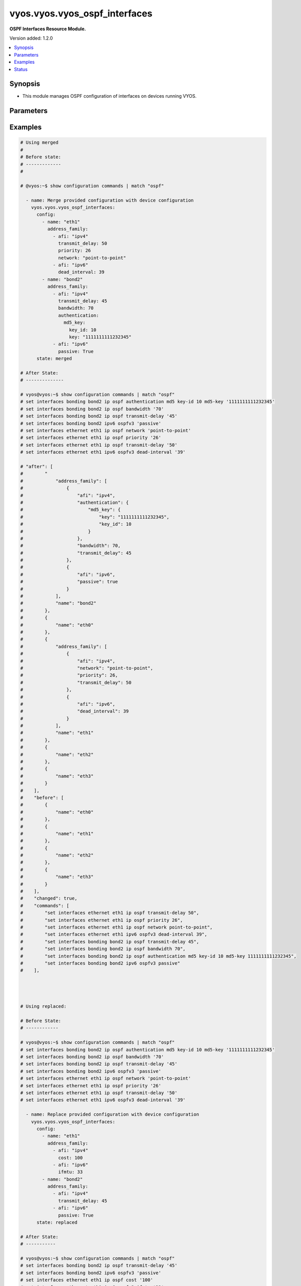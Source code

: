 .. _vyos.vyos.vyos_ospf_interfaces_module:


******************************
vyos.vyos.vyos_ospf_interfaces
******************************

**OSPF Interfaces Resource Module.**


Version added: 1.2.0

.. contents::
   :local:
   :depth: 1


Synopsis
--------
- This module manages OSPF configuration of interfaces on devices running VYOS.




Parameters
----------

.. raw:: html

    <table  border=0 cellpadding=0 class="documentation-table">
        <tr>
            <th colspan="5">Parameter</th>
            <th>Choices/<font color="blue">Defaults</font></th>
            <th width="100%">Comments</th>
        </tr>
            <tr>
                <td colspan="5">
                    <div class="ansibleOptionAnchor" id="parameter-"></div>
                    <b>config</b>
                    <a class="ansibleOptionLink" href="#parameter-" title="Permalink to this option"></a>
                    <div style="font-size: small">
                        <span style="color: purple">list</span>
                         / <span style="color: purple">elements=dictionary</span>
                    </div>
                </td>
                <td>
                </td>
                <td>
                        <div>A list of OSPF configuration for interfaces.</div>
                </td>
            </tr>
                                <tr>
                    <td class="elbow-placeholder"></td>
                <td colspan="4">
                    <div class="ansibleOptionAnchor" id="parameter-"></div>
                    <b>address_family</b>
                    <a class="ansibleOptionLink" href="#parameter-" title="Permalink to this option"></a>
                    <div style="font-size: small">
                        <span style="color: purple">list</span>
                         / <span style="color: purple">elements=dictionary</span>
                    </div>
                </td>
                <td>
                </td>
                <td>
                        <div>OSPF settings on the interfaces in address-family context.</div>
                </td>
            </tr>
                                <tr>
                    <td class="elbow-placeholder"></td>
                    <td class="elbow-placeholder"></td>
                <td colspan="3">
                    <div class="ansibleOptionAnchor" id="parameter-"></div>
                    <b>afi</b>
                    <a class="ansibleOptionLink" href="#parameter-" title="Permalink to this option"></a>
                    <div style="font-size: small">
                        <span style="color: purple">string</span>
                         / <span style="color: red">required</span>
                    </div>
                </td>
                <td>
                        <ul style="margin: 0; padding: 0"><b>Choices:</b>
                                    <li>ipv4</li>
                                    <li>ipv6</li>
                        </ul>
                </td>
                <td>
                        <div>Address Family Identifier (AFI) for OSPF settings on the interfaces.</div>
                </td>
            </tr>
            <tr>
                    <td class="elbow-placeholder"></td>
                    <td class="elbow-placeholder"></td>
                <td colspan="3">
                    <div class="ansibleOptionAnchor" id="parameter-"></div>
                    <b>authentication</b>
                    <a class="ansibleOptionLink" href="#parameter-" title="Permalink to this option"></a>
                    <div style="font-size: small">
                        <span style="color: purple">dictionary</span>
                    </div>
                </td>
                <td>
                </td>
                <td>
                        <div>Authentication settings on the interface.</div>
                </td>
            </tr>
                                <tr>
                    <td class="elbow-placeholder"></td>
                    <td class="elbow-placeholder"></td>
                    <td class="elbow-placeholder"></td>
                <td colspan="2">
                    <div class="ansibleOptionAnchor" id="parameter-"></div>
                    <b>md5_key</b>
                    <a class="ansibleOptionLink" href="#parameter-" title="Permalink to this option"></a>
                    <div style="font-size: small">
                        <span style="color: purple">dictionary</span>
                    </div>
                </td>
                <td>
                </td>
                <td>
                        <div>md5 parameters.</div>
                </td>
            </tr>
                                <tr>
                    <td class="elbow-placeholder"></td>
                    <td class="elbow-placeholder"></td>
                    <td class="elbow-placeholder"></td>
                    <td class="elbow-placeholder"></td>
                <td colspan="1">
                    <div class="ansibleOptionAnchor" id="parameter-"></div>
                    <b>key</b>
                    <a class="ansibleOptionLink" href="#parameter-" title="Permalink to this option"></a>
                    <div style="font-size: small">
                        <span style="color: purple">string</span>
                    </div>
                </td>
                <td>
                </td>
                <td>
                        <div>md5 key.</div>
                </td>
            </tr>
            <tr>
                    <td class="elbow-placeholder"></td>
                    <td class="elbow-placeholder"></td>
                    <td class="elbow-placeholder"></td>
                    <td class="elbow-placeholder"></td>
                <td colspan="1">
                    <div class="ansibleOptionAnchor" id="parameter-"></div>
                    <b>key_id</b>
                    <a class="ansibleOptionLink" href="#parameter-" title="Permalink to this option"></a>
                    <div style="font-size: small">
                        <span style="color: purple">integer</span>
                    </div>
                </td>
                <td>
                </td>
                <td>
                        <div>key id.</div>
                </td>
            </tr>

            <tr>
                    <td class="elbow-placeholder"></td>
                    <td class="elbow-placeholder"></td>
                    <td class="elbow-placeholder"></td>
                <td colspan="2">
                    <div class="ansibleOptionAnchor" id="parameter-"></div>
                    <b>plaintext_password</b>
                    <a class="ansibleOptionLink" href="#parameter-" title="Permalink to this option"></a>
                    <div style="font-size: small">
                        <span style="color: purple">string</span>
                    </div>
                </td>
                <td>
                </td>
                <td>
                        <div>Plain Text password.</div>
                </td>
            </tr>

            <tr>
                    <td class="elbow-placeholder"></td>
                    <td class="elbow-placeholder"></td>
                <td colspan="3">
                    <div class="ansibleOptionAnchor" id="parameter-"></div>
                    <b>bandwidth</b>
                    <a class="ansibleOptionLink" href="#parameter-" title="Permalink to this option"></a>
                    <div style="font-size: small">
                        <span style="color: purple">integer</span>
                    </div>
                </td>
                <td>
                </td>
                <td>
                        <div>Bandwidth of interface (kilobits/sec)</div>
                </td>
            </tr>
            <tr>
                    <td class="elbow-placeholder"></td>
                    <td class="elbow-placeholder"></td>
                <td colspan="3">
                    <div class="ansibleOptionAnchor" id="parameter-"></div>
                    <b>cost</b>
                    <a class="ansibleOptionLink" href="#parameter-" title="Permalink to this option"></a>
                    <div style="font-size: small">
                        <span style="color: purple">integer</span>
                    </div>
                </td>
                <td>
                </td>
                <td>
                        <div>metric associated with interface.</div>
                </td>
            </tr>
            <tr>
                    <td class="elbow-placeholder"></td>
                    <td class="elbow-placeholder"></td>
                <td colspan="3">
                    <div class="ansibleOptionAnchor" id="parameter-"></div>
                    <b>dead_interval</b>
                    <a class="ansibleOptionLink" href="#parameter-" title="Permalink to this option"></a>
                    <div style="font-size: small">
                        <span style="color: purple">integer</span>
                    </div>
                </td>
                <td>
                </td>
                <td>
                        <div>Time interval to detect a dead router.</div>
                </td>
            </tr>
            <tr>
                    <td class="elbow-placeholder"></td>
                    <td class="elbow-placeholder"></td>
                <td colspan="3">
                    <div class="ansibleOptionAnchor" id="parameter-"></div>
                    <b>hello_interval</b>
                    <a class="ansibleOptionLink" href="#parameter-" title="Permalink to this option"></a>
                    <div style="font-size: small">
                        <span style="color: purple">integer</span>
                    </div>
                </td>
                <td>
                </td>
                <td>
                        <div>Timer interval between transmission of hello packets.</div>
                </td>
            </tr>
            <tr>
                    <td class="elbow-placeholder"></td>
                    <td class="elbow-placeholder"></td>
                <td colspan="3">
                    <div class="ansibleOptionAnchor" id="parameter-"></div>
                    <b>ifmtu</b>
                    <a class="ansibleOptionLink" href="#parameter-" title="Permalink to this option"></a>
                    <div style="font-size: small">
                        <span style="color: purple">integer</span>
                    </div>
                </td>
                <td>
                </td>
                <td>
                        <div>interface MTU.</div>
                </td>
            </tr>
            <tr>
                    <td class="elbow-placeholder"></td>
                    <td class="elbow-placeholder"></td>
                <td colspan="3">
                    <div class="ansibleOptionAnchor" id="parameter-"></div>
                    <b>instance</b>
                    <a class="ansibleOptionLink" href="#parameter-" title="Permalink to this option"></a>
                    <div style="font-size: small">
                        <span style="color: purple">string</span>
                    </div>
                </td>
                <td>
                </td>
                <td>
                        <div>Instance ID.</div>
                </td>
            </tr>
            <tr>
                    <td class="elbow-placeholder"></td>
                    <td class="elbow-placeholder"></td>
                <td colspan="3">
                    <div class="ansibleOptionAnchor" id="parameter-"></div>
                    <b>mtu_ignore</b>
                    <a class="ansibleOptionLink" href="#parameter-" title="Permalink to this option"></a>
                    <div style="font-size: small">
                        <span style="color: purple">boolean</span>
                    </div>
                </td>
                <td>
                        <ul style="margin: 0; padding: 0"><b>Choices:</b>
                                    <li>no</li>
                                    <li>yes</li>
                        </ul>
                </td>
                <td>
                        <div>if True, Disable MTU check for Database Description packets.</div>
                </td>
            </tr>
            <tr>
                    <td class="elbow-placeholder"></td>
                    <td class="elbow-placeholder"></td>
                <td colspan="3">
                    <div class="ansibleOptionAnchor" id="parameter-"></div>
                    <b>network</b>
                    <a class="ansibleOptionLink" href="#parameter-" title="Permalink to this option"></a>
                    <div style="font-size: small">
                        <span style="color: purple">string</span>
                    </div>
                </td>
                <td>
                </td>
                <td>
                        <div>Interface type.</div>
                </td>
            </tr>
            <tr>
                    <td class="elbow-placeholder"></td>
                    <td class="elbow-placeholder"></td>
                <td colspan="3">
                    <div class="ansibleOptionAnchor" id="parameter-"></div>
                    <b>passive</b>
                    <a class="ansibleOptionLink" href="#parameter-" title="Permalink to this option"></a>
                    <div style="font-size: small">
                        <span style="color: purple">boolean</span>
                    </div>
                </td>
                <td>
                        <ul style="margin: 0; padding: 0"><b>Choices:</b>
                                    <li>no</li>
                                    <li>yes</li>
                        </ul>
                </td>
                <td>
                        <div>If True, disables forming adjacency.</div>
                </td>
            </tr>
            <tr>
                    <td class="elbow-placeholder"></td>
                    <td class="elbow-placeholder"></td>
                <td colspan="3">
                    <div class="ansibleOptionAnchor" id="parameter-"></div>
                    <b>priority</b>
                    <a class="ansibleOptionLink" href="#parameter-" title="Permalink to this option"></a>
                    <div style="font-size: small">
                        <span style="color: purple">integer</span>
                    </div>
                </td>
                <td>
                </td>
                <td>
                        <div>Interface priority.</div>
                </td>
            </tr>
            <tr>
                    <td class="elbow-placeholder"></td>
                    <td class="elbow-placeholder"></td>
                <td colspan="3">
                    <div class="ansibleOptionAnchor" id="parameter-"></div>
                    <b>retransmit_interval</b>
                    <a class="ansibleOptionLink" href="#parameter-" title="Permalink to this option"></a>
                    <div style="font-size: small">
                        <span style="color: purple">integer</span>
                    </div>
                </td>
                <td>
                </td>
                <td>
                        <div>LSA retransmission interval.</div>
                </td>
            </tr>
            <tr>
                    <td class="elbow-placeholder"></td>
                    <td class="elbow-placeholder"></td>
                <td colspan="3">
                    <div class="ansibleOptionAnchor" id="parameter-"></div>
                    <b>transmit_delay</b>
                    <a class="ansibleOptionLink" href="#parameter-" title="Permalink to this option"></a>
                    <div style="font-size: small">
                        <span style="color: purple">integer</span>
                    </div>
                </td>
                <td>
                </td>
                <td>
                        <div>LSA transmission delay.</div>
                </td>
            </tr>

            <tr>
                    <td class="elbow-placeholder"></td>
                <td colspan="4">
                    <div class="ansibleOptionAnchor" id="parameter-"></div>
                    <b>name</b>
                    <a class="ansibleOptionLink" href="#parameter-" title="Permalink to this option"></a>
                    <div style="font-size: small">
                        <span style="color: purple">string</span>
                    </div>
                </td>
                <td>
                </td>
                <td>
                        <div>Name/Identifier of the interface.</div>
                </td>
            </tr>

            <tr>
                <td colspan="5">
                    <div class="ansibleOptionAnchor" id="parameter-"></div>
                    <b>running_config</b>
                    <a class="ansibleOptionLink" href="#parameter-" title="Permalink to this option"></a>
                    <div style="font-size: small">
                        <span style="color: purple">string</span>
                    </div>
                </td>
                <td>
                </td>
                <td>
                        <div>This option is used only with state <em>parsed</em>.</div>
                        <div>The value of this option should be the output received from the VYOS device by executing the command <b>show configuration commands |  match &quot;set interfaces&quot;</b>.</div>
                        <div>The state <em>parsed</em> reads the configuration from <code>running_config</code> option and transforms it into Ansible structured data as per the resource module&#x27;s argspec and the value is then returned in the <em>parsed</em> key within the result.</div>
                </td>
            </tr>
            <tr>
                <td colspan="5">
                    <div class="ansibleOptionAnchor" id="parameter-"></div>
                    <b>state</b>
                    <a class="ansibleOptionLink" href="#parameter-" title="Permalink to this option"></a>
                    <div style="font-size: small">
                        <span style="color: purple">string</span>
                    </div>
                </td>
                <td>
                        <ul style="margin: 0; padding: 0"><b>Choices:</b>
                                    <li><div style="color: blue"><b>merged</b>&nbsp;&larr;</div></li>
                                    <li>replaced</li>
                                    <li>overridden</li>
                                    <li>deleted</li>
                                    <li>gathered</li>
                                    <li>parsed</li>
                                    <li>rendered</li>
                        </ul>
                </td>
                <td>
                        <div>The state the configuration should be left in.</div>
                </td>
            </tr>
    </table>
    <br/>




Examples
--------

.. code-block:: yaml

    # Using merged
    #
    # Before state:
    # -------------
    #

    # @vyos:~$ show configuration commands | match "ospf"

      - name: Merge provided configuration with device configuration
        vyos.vyos.vyos_ospf_interfaces:
          config:
            - name: "eth1"
              address_family:
                - afi: "ipv4"
                  transmit_delay: 50
                  priority: 26
                  network: "point-to-point"
                - afi: "ipv6"
                  dead_interval: 39
            - name: "bond2"
              address_family:
                - afi: "ipv4"
                  transmit_delay: 45
                  bandwidth: 70
                  authentication:
                    md5_key:
                      key_id: 10
                      key: "1111111111232345"
                - afi: "ipv6"
                  passive: True
          state: merged

    # After State:
    # --------------

    # vyos@vyos:~$ show configuration commands | match "ospf"
    # set interfaces bonding bond2 ip ospf authentication md5 key-id 10 md5-key '1111111111232345'
    # set interfaces bonding bond2 ip ospf bandwidth '70'
    # set interfaces bonding bond2 ip ospf transmit-delay '45'
    # set interfaces bonding bond2 ipv6 ospfv3 'passive'
    # set interfaces ethernet eth1 ip ospf network 'point-to-point'
    # set interfaces ethernet eth1 ip ospf priority '26'
    # set interfaces ethernet eth1 ip ospf transmit-delay '50'
    # set interfaces ethernet eth1 ipv6 ospfv3 dead-interval '39'

    # "after": [
    #        "
    #            "address_family": [
    #                {
    #                    "afi": "ipv4",
    #                    "authentication": {
    #                        "md5_key": {
    #                            "key": "1111111111232345",
    #                            "key_id": 10
    #                        }
    #                    },
    #                    "bandwidth": 70,
    #                    "transmit_delay": 45
    #                },
    #                {
    #                    "afi": "ipv6",
    #                    "passive": true
    #                }
    #            ],
    #            "name": "bond2"
    #        },
    #        {
    #            "name": "eth0"
    #        },
    #        {
    #            "address_family": [
    #                {
    #                    "afi": "ipv4",
    #                    "network": "point-to-point",
    #                    "priority": 26,
    #                    "transmit_delay": 50
    #                },
    #                {
    #                    "afi": "ipv6",
    #                    "dead_interval": 39
    #                }
    #            ],
    #            "name": "eth1"
    #        },
    #        {
    #            "name": "eth2"
    #        },
    #        {
    #            "name": "eth3"
    #        }
    #    ],
    #    "before": [
    #        {
    #            "name": "eth0"
    #        },
    #        {
    #            "name": "eth1"
    #        },
    #        {
    #            "name": "eth2"
    #        },
    #        {
    #            "name": "eth3"
    #        }
    #    ],
    #    "changed": true,
    #    "commands": [
    #        "set interfaces ethernet eth1 ip ospf transmit-delay 50",
    #        "set interfaces ethernet eth1 ip ospf priority 26",
    #        "set interfaces ethernet eth1 ip ospf network point-to-point",
    #        "set interfaces ethernet eth1 ipv6 ospfv3 dead-interval 39",
    #        "set interfaces bonding bond2 ip ospf transmit-delay 45",
    #        "set interfaces bonding bond2 ip ospf bandwidth 70",
    #        "set interfaces bonding bond2 ip ospf authentication md5 key-id 10 md5-key 1111111111232345",
    #        "set interfaces bonding bond2 ipv6 ospfv3 passive"
    #    ],




    # Using replaced:

    # Before State:
    # ------------

    # vyos@vyos:~$ show configuration commands | match "ospf"
    # set interfaces bonding bond2 ip ospf authentication md5 key-id 10 md5-key '1111111111232345'
    # set interfaces bonding bond2 ip ospf bandwidth '70'
    # set interfaces bonding bond2 ip ospf transmit-delay '45'
    # set interfaces bonding bond2 ipv6 ospfv3 'passive'
    # set interfaces ethernet eth1 ip ospf network 'point-to-point'
    # set interfaces ethernet eth1 ip ospf priority '26'
    # set interfaces ethernet eth1 ip ospf transmit-delay '50'
    # set interfaces ethernet eth1 ipv6 ospfv3 dead-interval '39'

      - name: Replace provided configuration with device configuration
        vyos.vyos.vyos_ospf_interfaces:
          config:
            - name: "eth1"
              address_family:
                - afi: "ipv4"
                  cost: 100
                - afi: "ipv6"
                  ifmtu: 33
            - name: "bond2"
              address_family:
                - afi: "ipv4"
                  transmit_delay: 45
                - afi: "ipv6"
                  passive: True
          state: replaced

    # After State:
    # -----------

    # vyos@vyos:~$ show configuration commands | match "ospf"
    # set interfaces bonding bond2 ip ospf transmit-delay '45'
    # set interfaces bonding bond2 ipv6 ospfv3 'passive'
    # set interfaces ethernet eth1 ip ospf cost '100'
    # set interfaces ethernet eth1 ipv6 ospfv3 ifmtu '33'
    # vyos@vyos:~$

    # Module Execution
    # ----------------
    #    "after": [
    #        {
    #            "address_family": [
    #                {
    #                    "afi": "ipv4",
    #                    "transmit_delay": 45
    #                },
    #                {
    #                    "afi": "ipv6",
    #                    "passive": true
    #                }
    #            ],
    #            "name": "bond2"
    #        },
    #        {
    #            "name": "eth0"
    #        },
    #        {
    #            "address_family": [
    #                {
    #                    "afi": "ipv4",
    #                    "cost": 100
    #                },
    #                {
    #                    "afi": "ipv6",
    #                    "ifmtu": 33
    #                }
    #            ],
    #            "name": "eth1"
    #        },
    #        {
    #            "name": "eth2"
    #        },
    #        {
    #            "name": "eth3"
    #        }
    #    ],
    #    "before": [
    #        {
    #            "address_family": [
    #                {
    #                    "afi": "ipv4",
    #                    "authentication": {
    #                        "md5_key": {
    #                            "key": "1111111111232345",
    #                            "key_id": 10
    #                        }
    #                    },
    #                    "bandwidth": 70,
    #                    "transmit_delay": 45
    #                },
    #                {
    #                    "afi": "ipv6",
    #                    "passive": true
    #                }
    #            ],
    #            "name": "bond2"
    #        },
    #        {
    #            "name": "eth0"
    #        },
    #        {
    #            "address_family": [
    #                {
    #                    "afi": "ipv4",
    #                    "network": "point-to-point",
    #                    "priority": 26,
    #                    "transmit_delay": 50
    #                },
    #                {
    #                    "afi": "ipv6",
    #                    "dead_interval": 39
    #                }
    #            ],
    #            "name": "eth1"
    #        },
    #        {
    #            "name": "eth2"
    #        },
    #        {
    #            "name": "eth3"
    #        }
    #    ],
    #    "changed": true,
    #    "commands": [
    #        "set interfaces ethernet eth1 ip ospf cost 100",
    #        "set interfaces ethernet eth1 ipv6 ospfv3 ifmtu 33",
    #        "delete interfaces ethernet eth1 ip ospf network point-to-point",
    #        "delete interfaces ethernet eth1 ip ospf priority 26",
    #        "delete interfaces ethernet eth1 ip ospf transmit-delay 50",
    #        "delete interfaces ethernet eth1 ipv6 ospfv3 dead-interval 39",
    #        "delete interfaces bonding bond2 ip ospf authentication",
    #        "delete interfaces bonding bond2 ip ospf bandwidth 70"
    #    ],
    #

    # Using Overridden:
    # -----------------

    # Before State:
    # ------------

    # vyos@vyos:~$ show configuration commands | match "ospf"
    # set interfaces bonding bond2 ip ospf authentication md5 key-id 10 md5-key '1111111111232345'
    # set interfaces bonding bond2 ip ospf bandwidth '70'
    # set interfaces bonding bond2 ip ospf transmit-delay '45'
    # set interfaces bonding bond2 ipv6 ospfv3 'passive'
    # set interfaces ethernet eth1 ip ospf cost '100'
    # set interfaces ethernet eth1 ip ospf network 'point-to-point'
    # set interfaces ethernet eth1 ip ospf priority '26'
    # set interfaces ethernet eth1 ip ospf transmit-delay '50'
    # set interfaces ethernet eth1 ipv6 ospfv3 dead-interval '39'
    # set interfaces ethernet eth1 ipv6 ospfv3 ifmtu '33'
    # vyos@vyos:~$

      - name: Override device configuration with provided configuration
        vyos.vyos.vyos_ospf_interfaces:
          config:
            - name: "eth0"
              address_family:
                - afi: "ipv4"
                  cost: 100
                - afi: "ipv6"
                  ifmtu: 33
                  passive: True
          state: overridden
    # After State:
    # -----------

    # 200~vyos@vyos:~$ show configuration commands | match "ospf"
    # set interfaces ethernet eth0 ip ospf cost '100'
    # set interfaces ethernet eth0 ipv6 ospfv3 ifmtu '33'
    # set interfaces ethernet eth0 ipv6 ospfv3 'passive'
    # vyos@vyos:~$
    #
    #
    #     "after": [
    #         {
    #             "name": "bond2"
    #         },
    #         {
    #             "address_family": [
    #                 {
    #                     "afi": "ipv4",
    #                     "cost": 100
    #                 },
    #                 {
    #                     "afi": "ipv6",
    #                     "ifmtu": 33,
    #                     "passive": true
    #                 }
    #             ],
    #             "name": "eth0"
    #         },
    #         {
    #             "name": "eth1"
    #         },
    #         {
    #             "name": "eth2"
    #         },
    #         {
    #             "name": "eth3"
    #         }
    #     ],
    #     "before": [
    #         {
    #             "address_family": [
    #                 {
    #                     "afi": "ipv4",
    #                     "authentication": {
    #                         "md5_key": {
    #                             "key": "1111111111232345",
    #                             "key_id": 10
    #                         }
    #                     },
    #                     "bandwidth": 70,
    #                     "transmit_delay": 45
    #                 },
    #                 {
    #                     "afi": "ipv6",
    #                     "passive": true
    #                 }
    #             ],
    #             "name": "bond2"
    #         },
    #         {
    #             "name": "eth0"
    #         },
    #         {
    #             "address_family": [
    #                 {
    #                     "afi": "ipv4",
    #                     "cost": 100,
    #                     "network": "point-to-point",
    #                     "priority": 26,
    #                     "transmit_delay": 50
    #                 },
    #                 {
    #                     "afi": "ipv6",
    #                     "dead_interval": 39,
    #                     "ifmtu": 33
    #                 }
    #             ],
    #             "name": "eth1"
    #         },
    #         {
    #             "name": "eth2"
    #         },
    #         {
    #             "name": "eth3"
    #         }
    #     ],
    #     "changed": true,
    #     "commands": [
    #         "delete interfaces bonding bond2 ip ospf",
    #         "delete interfaces bonding bond2 ipv6 ospfv3",
    #         "delete interfaces ethernet eth1 ip ospf",
    #         "delete interfaces ethernet eth1 ipv6 ospfv3",
    #         "set interfaces ethernet eth0 ip ospf cost 100",
    #         "set interfaces ethernet eth0 ipv6 ospfv3 ifmtu 33",
    #         "set interfaces ethernet eth0 ipv6 ospfv3 passive"
    #     ],
    #

    # Using deleted:
    # -------------

    # before state:
    # -------------

    # vyos@vyos:~$ show configuration commands | match "ospf"
    # set interfaces bonding bond2 ip ospf authentication md5 key-id 10 md5-key '1111111111232345'
    # set interfaces bonding bond2 ip ospf bandwidth '70'
    # set interfaces bonding bond2 ip ospf transmit-delay '45'
    # set interfaces bonding bond2 ipv6 ospfv3 'passive'
    # set interfaces ethernet eth0 ip ospf cost '100'
    # set interfaces ethernet eth0 ipv6 ospfv3 ifmtu '33'
    # set interfaces ethernet eth0 ipv6 ospfv3 'passive'
    # set interfaces ethernet eth1 ip ospf network 'point-to-point'
    # set interfaces ethernet eth1 ip ospf priority '26'
    # set interfaces ethernet eth1 ip ospf transmit-delay '50'
    # set interfaces ethernet eth1 ipv6 ospfv3 dead-interval '39'
    # vyos@vyos:~$

      - name: Delete device configuration
        vyos.vyos.vyos_ospf_interfaces:
          config:
            - name: "eth0"
          state: deleted

    # After State:
    # -----------

    # vyos@vyos:~$ show configuration commands | match "ospf"
    # set interfaces bonding bond2 ip ospf authentication md5 key-id 10 md5-key '1111111111232345'
    # set interfaces bonding bond2 ip ospf bandwidth '70'
    # set interfaces bonding bond2 ip ospf transmit-delay '45'
    # set interfaces bonding bond2 ipv6 ospfv3 'passive'
    # set interfaces ethernet eth1 ip ospf network 'point-to-point'
    # set interfaces ethernet eth1 ip ospf priority '26'
    # set interfaces ethernet eth1 ip ospf transmit-delay '50'
    # set interfaces ethernet eth1 ipv6 ospfv3 dead-interval '39'
    # vyos@vyos:~$
    #
    #
    # "after": [
    #         {
    #             "address_family": [
    #                 {
    #                     "afi": "ipv4",
    #                     "authentication": {
    #                         "md5_key": {
    #                             "key": "1111111111232345",
    #                             "key_id": 10
    #                         }
    #                     },
    #                     "bandwidth": 70,
    #                     "transmit_delay": 45
    #                 },
    #                 {
    #                     "afi": "ipv6",
    #                     "passive": true
    #                 }
    #             ],
    #             "name": "bond2"
    #         },
    #         {
    #             "name": "eth0"
    #         },
    #         {
    #             "address_family": [
    #                 {
    #                     "afi": "ipv4",
    #                     "network": "point-to-point",
    #                     "priority": 26,
    #                     "transmit_delay": 50
    #                 },
    #                 {
    #                     "afi": "ipv6",
    #                     "dead_interval": 39
    #                 }
    #             ],
    #             "name": "eth1"
    #         },
    #         {
    #             "name": "eth2"
    #         },
    #         {
    #             "name": "eth3"
    #         }
    #     ],
    #     "before": [
    #         {
    #             "address_family": [
    #                 {
    #                     "afi": "ipv4",
    #                     "authentication": {
    #                         "md5_key": {
    #                             "key": "1111111111232345",
    #                             "key_id": 10
    #                         }
    #                     },
    #                     "bandwidth": 70,
    #                     "transmit_delay": 45
    #                 },
    #                 {
    #                     "afi": "ipv6",
    #                     "passive": true
    #                 }
    #             ],
    #             "name": "bond2"
    #         },
    #         {
    #             "address_family": [
    #                 {
    #                     "afi": "ipv4",
    #                     "cost": 100
    #                 },
    #                 {
    #                     "afi": "ipv6",
    #                     "ifmtu": 33,
    #                     "passive": true
    #                 }
    #             ],
    #             "name": "eth0"
    #         },
    #         {
    #             "address_family": [
    #                 {
    #                     "afi": "ipv4",
    #                     "network": "point-to-point",
    #                     "priority": 26,
    #                     "transmit_delay": 50
    #                 },
    #                 {
    #                     "afi": "ipv6",
    #                     "dead_interval": 39
    #                 }
    #             ],
    #             "name": "eth1"
    #         },
    #         {
    #             "name": "eth2"
    #         },
    #         {
    #             "name": "eth3"
    #         }
    #     ],
    #     "changed": true,
    #     "commands": [
    #         "delete interfaces ethernet eth0 ip ospf",
    #         "delete interfaces ethernet eth0 ipv6 ospfv3"
    #     ],
    #
    # Using parsed:
    # parsed.cfg:

    # set interfaces bonding bond2 ip ospf authentication md5 key-id 10 md5-key '1111111111232345'
    # set interfaces bonding bond2 ip ospf bandwidth '70'
    # set interfaces bonding bond2 ip ospf transmit-delay '45'
    # set interfaces bonding bond2 ipv6 ospfv3 'passive'
    # set interfaces ethernet eth0 ip ospf cost '50'
    # set interfaces ethernet eth0 ip ospf priority '26'
    # set interfaces ethernet eth0 ipv6 ospfv3 instance-id '33'
    # set interfaces ethernet eth0 ipv6 ospfv3 'mtu-ignore'
    # set interfaces ethernet eth1 ip ospf network 'point-to-point'
    # set interfaces ethernet eth1 ip ospf priority '26'
    # set interfaces ethernet eth1 ip ospf transmit-delay '50'
    # set interfaces ethernet eth1 ipv6 ospfv3 dead-interval '39'
    #

      - name: parse configs
        vyos.vyos.vyos_ospf_interfaces:
          running_config: "{{ lookup('file', './parsed.cfg') }}"
          state: parsed

    # Module Execution:
    # ----------------

    #  "parsed": [
    #         {
    #             "address_family": [
    #                 {
    #                     "afi": "ipv4",
    #                     "authentication": {
    #                         "md5_key": {
    #                             "key": "1111111111232345",
    #                             "key_id": 10
    #                         }
    #                     },
    #                     "bandwidth": 70,
    #                     "transmit_delay": 45
    #                 },
    #                 {
    #                     "afi": "ipv6",
    #                     "passive": true
    #                 }
    #             ],
    #             "name": "bond2"
    #         },
    #         {
    #             "address_family": [
    #                 {
    #                     "afi": "ipv4",
    #                     "cost": 50,
    #                     "priority": 26
    #                 },
    #                 {
    #                     "afi": "ipv6",
    #                     "instance": "33",
    #                     "mtu_ignore": true
    #                 }
    #             ],
    #             "name": "eth0"
    #         },
    #         {
    #             "address_family": [
    #                 {
    #                     "afi": "ipv4",
    #                     "network": "point-to-point",
    #                     "priority": 26,
    #                     "transmit_delay": 50
    #                 },
    #                 {
    #                     "afi": "ipv6",
    #                     "dead_interval": 39
    #                 }
    #             ],
    #             "name": "eth1"
    #         }
    #     ]

    # Using rendered:
    # --------------

      - name: Render
        vyos.vyos.vyos_ospf_interfaces:
          config:
            - name: "eth1"
              address_family:
                - afi: "ipv4"
                  transmit_delay: 50
                  priority: 26
                  network: "point-to-point"
                - afi: "ipv6"
                  dead_interval: 39
            - name: "bond2"
              address_family:
                - afi: "ipv4"
                  transmit_delay: 45
                  bandwidth: 70
                  authentication:
                    md5_key:
                      key_id: 10
                      key: "1111111111232345"
                - afi: "ipv6"
                  passive: True
          state: rendered

    # Module Execution:
    # ----------------

    #    "rendered": [
    #        "set interfaces ethernet eth1 ip ospf transmit-delay 50",
    #        "set interfaces ethernet eth1 ip ospf priority 26",
    #        "set interfaces ethernet eth1 ip ospf network point-to-point",
    #        "set interfaces ethernet eth1 ipv6 ospfv3 dead-interval 39",
    #        "set interfaces bonding bond2 ip ospf transmit-delay 45",
    #        "set interfaces bonding bond2 ip ospf bandwidth 70",
    #        "set interfaces bonding bond2 ip ospf authentication md5 key-id 10 md5-key 1111111111232345",
    #        "set interfaces bonding bond2 ipv6 ospfv3 passive"
    #    ]
    #

    # Using Gathered:
    # --------------

    # Native Config:

    # vyos@vyos:~$ show configuration commands | match "ospf"
    # set interfaces bonding bond2 ip ospf authentication md5 key-id 10 md5-key '1111111111232345'
    # set interfaces bonding bond2 ip ospf bandwidth '70'
    # set interfaces bonding bond2 ip ospf transmit-delay '45'
    # set interfaces bonding bond2 ipv6 ospfv3 'passive'
    # set interfaces ethernet eth1 ip ospf network 'point-to-point'
    # set interfaces ethernet eth1 ip ospf priority '26'
    # set interfaces ethernet eth1 ip ospf transmit-delay '50'
    # set interfaces ethernet eth1 ipv6 ospfv3 dead-interval '39'
    # vyos@vyos:~$

      - name: gather configs
        vyos.vyos.vyos_ospf_interfaces:
          state: gathered

    # Module Execution:
    # -----------------

    #    "gathered": [
    #        {
    #            "address_family": [
    #                {
    #                    "afi": "ipv4",
    #                    "authentication": {
    #                        "md5_key": {
    #                            "key": "1111111111232345",
    #                            "key_id": 10
    #                        }
    #                    },
    #                    "bandwidth": 70,
    #                    "transmit_delay": 45
    #                },
    #                {
    #                    "afi": "ipv6",
    #                    "passive": true
    #                }
    #            ],
    #            "name": "bond2"
    #        },
    #        {
    #            "name": "eth0"
    #        },
    #        {
    #            "address_family": [
    #                {
    #                    "afi": "ipv4",
    #                    "network": "point-to-point",
    #                    "priority": 26,
    #                    "transmit_delay": 50
    #                },
    #                {
    #                    "afi": "ipv6",
    #                    "dead_interval": 39
    #                }
    #            ],
    #            "name": "eth1"
    #        },
    #        {
    #            "name": "eth2"
    #        },
    #        {
    #            "name": "eth3"
    #        }
    #    ],




Status
------


Authors
~~~~~~~

- Gomathi Selvi Srinivasan (@GomathiselviS)
